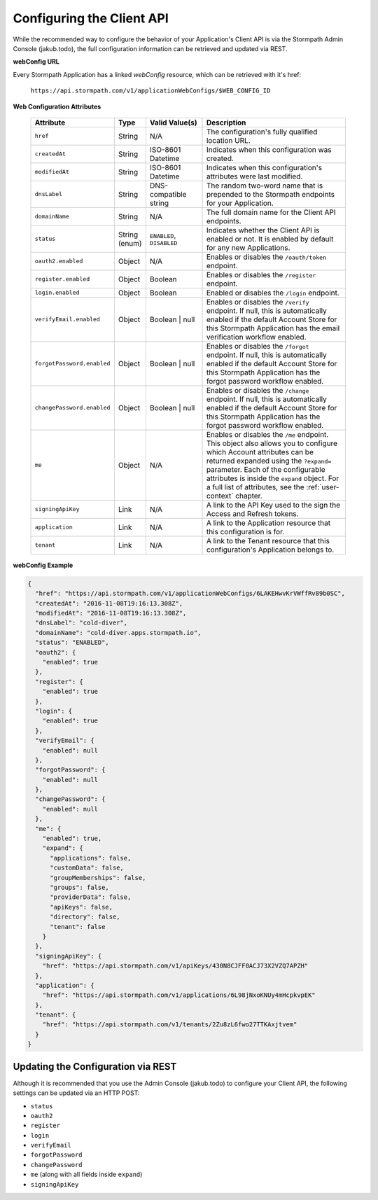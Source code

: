 .. _configuration:

****************************
Configuring the Client API
****************************

While the recommended way to configure the behavior of your Application's Client API is via the Stormpath Admin Console (jakub.todo), the full configuration information can be retrieved and updated via REST.

**webConfig URL**

Every Stormpath Application has a linked `webConfig` resource, which can be retrieved with it's href:

  ``https://api.stormpath.com/v1/applicationWebConfigs/$WEB_CONFIG_ID``

**Web Configuration Attributes**

  .. list-table::
    :widths: 10 10 20 60
    :header-rows: 1

    * - Attribute
      - Type
      - Valid Value(s)
      - Description

    * - ``href``
      - String
      - N/A
      - The configuration's fully qualified location URL.

    * - ``createdAt``
      - String
      - ISO-8601 Datetime
      - Indicates when this configuration was created.

    * - ``modifiedAt``
      - String
      - ISO-8601 Datetime
      - Indicates when this configuration's attributes were last modified.

    * - ``dnsLabel``
      - String
      - DNS-compatible string
      - The random two-word name that is prepended to the Stormpath endpoints for your Application.

    * - ``domainName``
      - String
      - N/A
      - The full domain name for the Client API endpoints.

    * - ``status``
      - String (enum)
      - ``ENABLED``, ``DISABLED``
      - Indicates whether the Client API is enabled or not. It is enabled by default for any new Applications.

    * - ``oauth2.enabled``
      - Object
      - N/A
      - Enables or disables the ``/oauth/token`` endpoint.

    * - ``register.enabled``
      - Object
      - Boolean
      - Enables or disables the ``/register`` endpoint.

    * - ``login.enabled``
      - Object
      - Boolean
      - Enabled or disables the ``/login`` endpoint.

    * - ``verifyEmail.enabled``
      - Object
      - Boolean | null
      - Enables or disables the ``/verify`` endpoint. If null, this is automatically enabled if the default Account Store for this Stormpath Application has the email verification workflow enabled.

    * - ``forgotPassword.enabled``
      - Object
      - Boolean | null
      - Enables or disables the ``/forgot`` endpoint. If null, this is automatically enabled if the default Account Store for this Stormpath Application has the forgot password workflow enabled.

    * - ``changePassword.enabled``
      - Object
      - Boolean | null
      - Enables or disables the ``/change`` endpoint. If null, this is automatically enabled if the default Account Store for this Stormpath Application has the forgot password workflow enabled.

    * - ``me``
      - Object
      - N/A
      - Enables or disables the ``/me`` endpoint. This object also allows you to configure which Account attributes can be returned expanded using the ``?expand=`` parameter. Each of the configurable attributes is inside the ``expand`` object. For a full list of attributes, see the :ref:`user-context` chapter.

    * - ``signingApiKey``
      - Link
      - N/A
      - A link to the API Key used to the sign the Access and Refresh tokens.

    * - ``application``
      - Link
      - N/A
      - A link to the Application resource that this configuration is for.

    * - ``tenant``
      - Link
      - N/A
      - A link to the Tenant resource that this configuration's Application belongs to.

**webConfig Example**

.. code-block:: json

  {
    "href": "https://api.stormpath.com/v1/applicationWebConfigs/6LAKEHwvKrVWffRv89b0SC",
    "createdAt": "2016-11-08T19:16:13.308Z",
    "modifiedAt": "2016-11-08T19:16:13.308Z",
    "dnsLabel": "cold-diver",
    "domainName": "cold-diver.apps.stormpath.io",
    "status": "ENABLED",
    "oauth2": {
      "enabled": true
    },
    "register": {
      "enabled": true
    },
    "login": {
      "enabled": true
    },
    "verifyEmail": {
      "enabled": null
    },
    "forgotPassword": {
      "enabled": null
    },
    "changePassword": {
      "enabled": null
    },
    "me": {
      "enabled": true,
      "expand": {
        "applications": false,
        "customData": false,
        "groupMemberships": false,
        "groups": false,
        "providerData": false,
        "apiKeys": false,
        "directory": false,
        "tenant": false
      }
    },
    "signingApiKey": {
      "href": "https://api.stormpath.com/v1/apiKeys/430N8CJFF0ACJ73X2VZQ7APZH"
    },
    "application": {
      "href": "https://api.stormpath.com/v1/applications/6L98jNxoKNUy4mHcpkvpEK"
    },
    "tenant": {
      "href": "https://api.stormpath.com/v1/tenants/2Zu8zL6fwo27TTKAxjtvem"
    }
  }

Updating the Configuration via REST
===================================

Although it is recommended that you use the Admin Console (jakub.todo) to configure your Client API, the following settings can be updated via an HTTP POST:

- ``status``
- ``oauth2``
- ``register``
- ``login``
- ``verifyEmail``
- ``forgotPassword``
- ``changePassword``
- ``me`` (along with all fields inside ``expand``)
- ``signingApiKey``